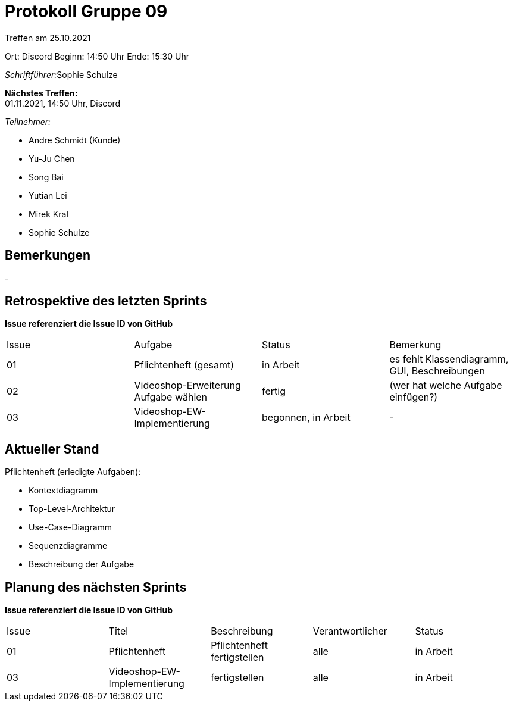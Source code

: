 = Protokoll Gruppe 09


Treffen am 25.10.2021

Ort:      Discord
Beginn:   14:50 Uhr
Ende:     15:30 Uhr

__Schriftführer:__Sophie Schulze

*Nächstes Treffen:* +
01.11.2021, 14:50 Uhr, Discord

__Teilnehmer:__
//Tabellarisch oder Aufzählung, Kennzeichnung von Teilnehmern mit besonderer Rolle (z.B. Kunde)

- Andre Schmidt (Kunde)
- Yu-Ju Chen
- Song Bai
- Yutian Lei
- Mirek Kral
- Sophie Schulze

== Bemerkungen
-

== Retrospektive des letzten Sprints
*Issue referenziert die Issue ID von GitHub*
// Wie ist der Status der im letzten Sprint erstellten Issues/veteilten Aufgaben?

// See http://asciidoctor.org/docs/user-manual/=tables
[option="headers"]
|===
|Issue |Aufgabe |Status |Bemerkung
|01     |Pflichtenheft (gesamt)      |in Arbeit      | es fehlt Klassendiagramm, GUI, Beschreibungen

|02
|Videoshop-Erweiterung Aufgabe wählen
|fertig
|(wer hat welche Aufgabe einfügen?)

|03
|Videoshop-EW-Implementierung
|begonnen, in Arbeit
|-
|===

== Aktueller Stand
.Pflichtenheft (erledigte Aufgaben):
- Kontextdiagramm
- Top-Level-Architektur
- Use-Case-Diagramm
- Sequenzdiagramme
- Beschreibung der Aufgabe



== Planung des nächsten Sprints
*Issue referenziert die Issue ID von GitHub*

// See http://asciidoctor.org/docs/user-manual/=tables
[option="headers"]
|===
|Issue |Titel |Beschreibung |Verantwortlicher |Status
|01
|Pflichtenheft
|Pflichtenheft fertigstellen
|alle
|in Arbeit

|03
|Videoshop-EW-Implementierung
|fertigstellen
|alle
|in Arbeit
|===
